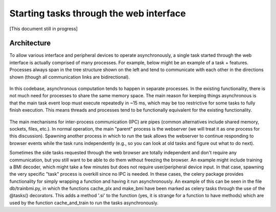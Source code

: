 Starting tasks through the web interface
========================================
[This document still in progress]

Architecture
------------
To allow various interface and peripheral devices to operate asynchronously, a single task started through the web interface is actually comprised of many processes. For example, below might be an example of a task + features. Processes always span in the tree structure shown on the left and tend to communicate with each other in the directions shown (though all communication links are bidirectional). 

	..	image:: processes.png

In this codebase, asynchronous computation tends to happen in separate processes. In the existing functionality, there is not much need for processes to share the same memory space. The main reason for keeping things asynchronous is that the main task event loop must execute repeatedly in ~15 ms, which may be too restrictive for some tasks to fully finish execution. This means threads and processes tend to be functionally equivalent for the existing functionality. 

	..	image:: webserver_setup.png

The main mechanisms for inter-process communication (IPC) are pipes (common alternatives include shared memory, sockets, files, etc.). In normal operation, the main "parent" process is the webserver (we will treat it as one process for this discussion). Spawning another process in which to run the task allows the webserver to continue responding to browser events while the task runs independently (e.g., so you can look at old tasks and figure out what to do next). 

Sometimes the side tasks requested through the web browser are totally independent and don't require any communication, but you still want to be able to do them without freezing the browser. An example might include training a BMI decoder, which might take a few minutes but does not require user/peripheral device input. In that case, spawning the very specific "task" process is overkill since no IPC is needed. In these cases, the celery package provides functionality for simply wrapping a function and having it run asynchronously. An example of this can be seen in the file db/trainbmi.py, in which the functions cache_plx and make_bmi have been marked as celery tasks through the use of the @tasks() decorators. This adds a method '.si' to the function (yes, it is strange for a function to have methods) which are used by the function cache_and_train to run the tasks asynchronously. 

